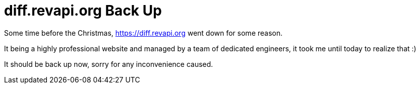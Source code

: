 = diff.revapi.org Back Up
:docname: 20180108-diff.revapi.org-back-up
:page-publish_date: 2018-01-08
:page-layout: news-article

Some time before the Christmas, https://diff.revapi.org went down for some reason.

It being a highly professional website and managed by a team of dedicated engineers, it took me until today to realize that :)

It should be back up now, sorry for any inconvenience caused.

